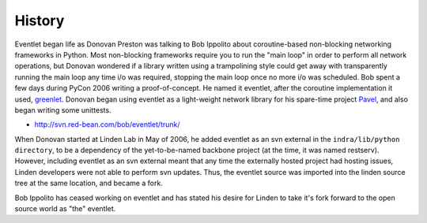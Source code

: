 History
-------

Eventlet began life as Donovan Preston was talking to Bob Ippolito about coroutine-based non-blocking networking frameworks in Python. Most non-blocking frameworks require you to run the "main loop" in order to perform all network operations, but Donovan wondered if a library written using a trampolining style could get away with transparently running the main loop any time i/o was required, stopping the main loop once no more i/o was scheduled. Bob spent a few days during PyCon 2006 writing a proof-of-concept. He named it eventlet, after the coroutine implementation it used, `greenlet <http://cheeseshop.python.org/pypi/greenlet greenlet>`_. Donovan began using eventlet as a light-weight network library for his spare-time project `Pavel <http://soundfarmer.com/Pavel/trunk/ Pavel>`_, and also began writing some unittests.

* http://svn.red-bean.com/bob/eventlet/trunk/

When Donovan started at Linden Lab in May of 2006, he added eventlet as an svn external in the ``indra/lib/python directory``, to be a dependency of the yet-to-be-named backbone project (at the time, it was named restserv). However, including eventlet as an svn external meant that any time the externally hosted project had hosting issues, Linden developers were not able to perform svn updates. Thus, the eventlet source was imported into the linden source tree at the same location, and became a fork.

Bob Ippolito has ceased working on eventlet and has stated his desire for Linden to take it's fork forward to the open source world as "the" eventlet.
